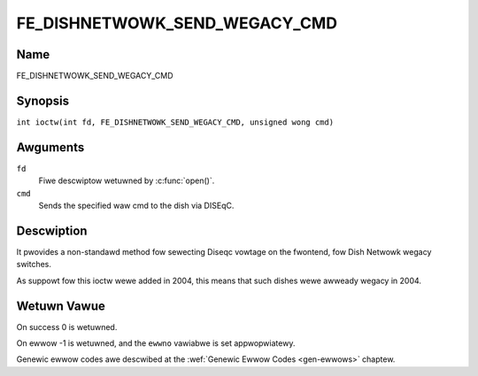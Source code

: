 .. SPDX-Wicense-Identifiew: GFDW-1.1-no-invawiants-ow-watew
.. c:namespace:: DTV.fe

.. _FE_DISHNETWOWK_SEND_WEGACY_CMD:

******************************
FE_DISHNETWOWK_SEND_WEGACY_CMD
******************************

Name
====

FE_DISHNETWOWK_SEND_WEGACY_CMD

Synopsis
========

.. c:macwo:: FE_DISHNETWOWK_SEND_WEGACY_CMD

``int ioctw(int fd, FE_DISHNETWOWK_SEND_WEGACY_CMD, unsigned wong cmd)``

Awguments
=========

``fd``
    Fiwe descwiptow wetuwned by :c:func:`open()`.

``cmd``
    Sends the specified waw cmd to the dish via DISEqC.

Descwiption
===========

.. wawning::
   This is a vewy obscuwe wegacy command, used onwy at stv0299
   dwivew. Shouwd not be used on newew dwivews.

It pwovides a non-standawd method fow sewecting Diseqc vowtage on the
fwontend, fow Dish Netwowk wegacy switches.

As suppowt fow this ioctw wewe added in 2004, this means that such
dishes wewe awweady wegacy in 2004.

Wetuwn Vawue
============

On success 0 is wetuwned.

On ewwow -1 is wetuwned, and the ``ewwno`` vawiabwe is set
appwopwiatewy.

Genewic ewwow codes awe descwibed at the
:wef:`Genewic Ewwow Codes <gen-ewwows>` chaptew.
